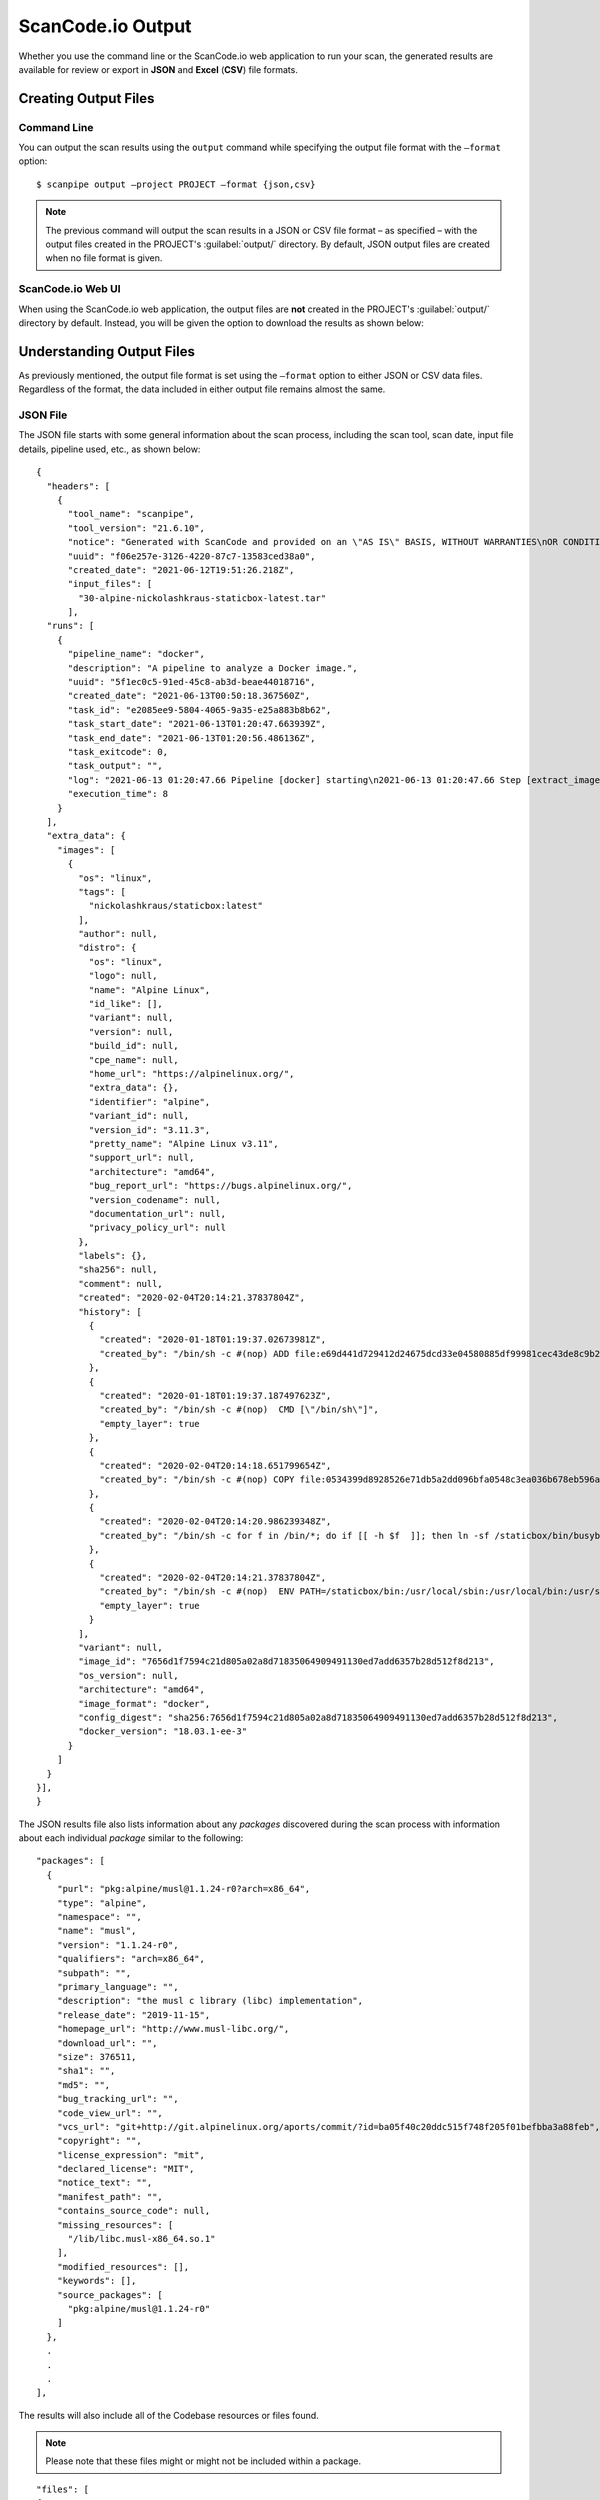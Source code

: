 .. _scancodeio_output:

ScanCode.io Output
==================

Whether you use the command line or the ScanCode.io web application to run your
scan, the generated results are available for review or export in
**JSON** and **Excel** (**CSV**) file formats.

Creating Output Files
---------------------

Command Line
^^^^^^^^^^^^
You can output the scan results using the ``output`` command while specifying
the output file format with the ``–format`` option::

$ scanpipe output –project PROJECT –format {json,csv}

.. note::
    The previous command will output the scan results in a JSON or CSV file
    format – as specified – with the output files created in the
    PROJECT's :guilabel:`output/` directory. By default, JSON output
    files are created when no file format is given.

ScanCode.io Web UI
^^^^^^^^^^^^^^^^^^
When using the ScanCode.io web application, the output files are **not** created
in the PROJECT's :guilabel:`output/` directory by default. Instead, you will
be given the option to download the results as shown below:

.. image:: /images/UI-output.png

Understanding Output Files
--------------------------
As previously mentioned, the output file format is set using the ``–format``
option to either JSON or CSV data files. Regardless of the format, the
data included in either output file remains almost the same.

JSON File
^^^^^^^^^
The JSON file starts with some general information about the scan process,
including the scan tool, scan date, input file details, pipeline used, etc.,
as shown below::

  {
    "headers": [
      {
        "tool_name": "scanpipe",
        "tool_version": "21.6.10",
        "notice": "Generated with ScanCode and provided on an \"AS IS\" BASIS, WITHOUT WARRANTIES\nOR CONDITIONS OF ANY KIND, either express or implied. No content created from\nScanCode should be considered or used as legal advice. Consult an Attorney\nfor any legal advice.\nScanCode is a free software code scanning tool from nexB Inc. and others.\nVisit https://github.com/nexB/scancode-toolkit/ for support and download.",
        "uuid": "f06e257e-3126-4220-87c7-13583ced38a0",
        "created_date": "2021-06-12T19:51:26.218Z",
        "input_files": [
          "30-alpine-nickolashkraus-staticbox-latest.tar"
        ],
    "runs": [
      {
        "pipeline_name": "docker",
        "description": "A pipeline to analyze a Docker image.",
        "uuid": "5f1ec0c5-91ed-45c8-ab3d-beae44018716",
        "created_date": "2021-06-13T00:50:18.367560Z",
        "task_id": "e2085ee9-5804-4065-9a35-e25a883b8b62",
        "task_start_date": "2021-06-13T01:20:47.663939Z",
        "task_end_date": "2021-06-13T01:20:56.486136Z",
        "task_exitcode": 0,
        "task_output": "",
        "log": "2021-06-13 01:20:47.66 Pipeline [docker] starting\n2021-06-13 01:20:47.66 Step [extract_images] starting\n2021-06-13 01:20:47.72 Step [extract_images] completed in 0.05 seconds\n2021-06-13 01:20:47.72 Step [extract_layers] starting\n2021-06-13 01:20:47.84 Step [extract_layers] completed in 0.12 seconds\n2021-06-13 01:20:47.84 Step [find_images_linux_distro] starting\n2021-06-13 01:20:47.84 Step [find_images_linux_distro] completed in 0.00 seconds\n2021-06-13 01:20:47.85 Step [collect_images_information] starting\n2021-06-13 01:20:47.85 Step [collect_images_information] completed in 0.00 seconds\n2021-06-13 01:20:47.85 Step [collect_and_create_codebase_resources] starting\n2021-06-13 01:20:48.65 Step [collect_and_create_codebase_resources] completed in 0.79 seconds\n2021-06-13 01:20:48.65 Step [collect_and_create_system_packages] starting\n2021-06-13 01:20:50.89 Step [collect_and_create_system_packages] completed in 2.24 seconds\n2021-06-13 01:20:50.89 Step [tag_uninteresting_codebase_resources] starting\n2021-06-13 01:20:50.90 Step [tag_uninteresting_codebase_resources] completed in 0.00 seconds\n2021-06-13 01:20:50.90 Step [tag_empty_files] starting\n2021-06-13 01:20:50.91 Step [tag_empty_files] completed in 0.00 seconds\n2021-06-13 01:20:50.91 Step [scan_for_application_packages] starting\n2021-06-13 01:20:50.98 Step [scan_for_application_packages] completed in 0.07 seconds\n2021-06-13 01:20:50.98 Step [scan_for_files] starting\n2021-06-13 01:20:56.46 Step [scan_for_files] completed in 5.48 seconds\n2021-06-13 01:20:56.46 Step [analyze_scanned_files] starting\n2021-06-13 01:20:56.47 Step [analyze_scanned_files] completed in 0.00 seconds\n2021-06-13 01:20:56.47 Step [tag_not_analyzed_codebase_resources] starting\n2021-06-13 01:20:56.48 Step [tag_not_analyzed_codebase_resources] completed in 0.00 seconds\n2021-06-13 01:20:56.48 Pipeline completed\n",
        "execution_time": 8
      }
    ],
    "extra_data": {
      "images": [
        {
          "os": "linux",
          "tags": [
            "nickolashkraus/staticbox:latest"
          ],
          "author": null,
          "distro": {
            "os": "linux",
            "logo": null,
            "name": "Alpine Linux",
            "id_like": [],
            "variant": null,
            "version": null,
            "build_id": null,
            "cpe_name": null,
            "home_url": "https://alpinelinux.org/",
            "extra_data": {},
            "identifier": "alpine",
            "variant_id": null,
            "version_id": "3.11.3",
            "pretty_name": "Alpine Linux v3.11",
            "support_url": null,
            "architecture": "amd64",
            "bug_report_url": "https://bugs.alpinelinux.org/",
            "version_codename": null,
            "documentation_url": null,
            "privacy_policy_url": null
          },
          "labels": {},
          "sha256": null,
          "comment": null,
          "created": "2020-02-04T20:14:21.37837804Z",
          "history": [
            {
              "created": "2020-01-18T01:19:37.02673981Z",
              "created_by": "/bin/sh -c #(nop) ADD file:e69d441d729412d24675dcd33e04580885df99981cec43de8c9b24015313ff8e in / "
            },
            {
              "created": "2020-01-18T01:19:37.187497623Z",
              "created_by": "/bin/sh -c #(nop)  CMD [\"/bin/sh\"]",
              "empty_layer": true
            },
            {
              "created": "2020-02-04T20:14:18.651799654Z",
              "created_by": "/bin/sh -c #(nop) COPY file:0534399d8928526e71db5a2dd096bfa0548c3ea036b678eb596a76d2ddc2bdbf in /staticbox/bin/busybox "
            },
            {
              "created": "2020-02-04T20:14:20.986239348Z",
              "created_by": "/bin/sh -c for f in /bin/*; do if [[ -h $f  ]]; then ln -sf /staticbox/bin/busybox /staticbox/bin/$(basename $f); fi done"
            },
            {
              "created": "2020-02-04T20:14:21.37837804Z",
              "created_by": "/bin/sh -c #(nop)  ENV PATH=/staticbox/bin:/usr/local/sbin:/usr/local/bin:/usr/sbin:/usr/bin:/sbin:/bin",
              "empty_layer": true
            }
          ],
          "variant": null,
          "image_id": "7656d1f7594c21d805a02a8d71835064909491130ed7add6357b28d512f8d213",
          "os_version": null,
          "architecture": "amd64",
          "image_format": "docker",
          "config_digest": "sha256:7656d1f7594c21d805a02a8d71835064909491130ed7add6357b28d512f8d213",
          "docker_version": "18.03.1-ee-3"
        }
      ]
    }
  }],
  }

The JSON results file also lists information about any `packages` discovered
during the scan process with information about each individual `package`
similar to the following::

    "packages": [
      {
        "purl": "pkg:alpine/musl@1.1.24-r0?arch=x86_64",
        "type": "alpine",
        "namespace": "",
        "name": "musl",
        "version": "1.1.24-r0",
        "qualifiers": "arch=x86_64",
        "subpath": "",
        "primary_language": "",
        "description": "the musl c library (libc) implementation",
        "release_date": "2019-11-15",
        "homepage_url": "http://www.musl-libc.org/",
        "download_url": "",
        "size": 376511,
        "sha1": "",
        "md5": "",
        "bug_tracking_url": "",
        "code_view_url": "",
        "vcs_url": "git+http://git.alpinelinux.org/aports/commit/?id=ba05f40c20ddc515f748f205f01befbba3a88feb",
        "copyright": "",
        "license_expression": "mit",
        "declared_license": "MIT",
        "notice_text": "",
        "manifest_path": "",
        "contains_source_code": null,
        "missing_resources": [
          "/lib/libc.musl-x86_64.so.1"
        ],
        "modified_resources": [],
        "keywords": [],
        "source_packages": [
          "pkg:alpine/musl@1.1.24-r0"
        ]
      },
      .
      .
      .
    ],

The results will also include all of the Codebase resources or
files found.

.. note::
    Please note that these files might or might not be included within a
    package.

::

    "files": [
    {
      "for_packages": [
        "pkg:alpine/busybox@1.31.1-r9?arch=x86_64"
      ],
      "compliance_alert": "",
      "path": "/30-alpine-nickolashkraus-staticbox-latest.tar-extract/5216338b40a7b96416b8b9858974bbe4acc3096ee60acbc4dfb1ee02aecceb10/bin/busybox",
      "size": 841288,
      "sha1": "593739e717ef3e8833034614576e03d189be30a1",
      "md5": "0234c668c5c93317e3f055fdd44f0943",
      "copyrights": [],
      "holders": [],
      "authors": [],
      "licenses": [],
      "license_expressions": [],
      "emails": [],
      "urls": [],
      "status": "system-package",
      "type": "file",
      "extra_data": {},
      "name": "busybox",
      "extension": "",
      "programming_language": "",
      "mime_type": "application/x-pie-executable",
      "file_type": "ELF 64-bit LSB pie executable, x86-64, version 1 (SYSV), dynamically linked, interpreter /lib/ld-musl-x86_64.so.1, stripped",
      "is_binary": true,
      "is_text": false,
      "is_archive": false
    },

CSV File
^^^^^^^^
ScanCode.io can produce the scan results in a .csv file format, which will
include two Excel sheets for the Discovered Packages and the Codebase
Resources.

.. note::
    Unlike the JSON file, the CSV output file does not include any general
    information about the scan process, tool, date, etc.

The **Discovered Packages** data sheet includes details about all packages found
with the following heading fields:

.. hlist::
       :columns: 4

       - purl
       - type
       - namespace
       - name
       - version
       - qualifiers
       - subpath
       - primary_language
       - description
       - release_date
       - homepage_url
       - download_url
       - size
       - sha1
       - md5
       - bug_tracking_url
       - code_view_url
       - vcs_url
       - copyright
       - license_expression
       - notice_text
       - manifest_path
       - contains_source_code
       - missing_resources
       - modified_resources
       - keywords
       - source_packages
       - xlsx_errors

----

While the **Codebase Resources** sheet includes information about each file
found with the following heading fields:

.. hlist::
       :columns: 4

       - for_packages
       - path
       - size
       - sha1
       - md5
       - copyrights
       - holders
       - authors
       - license_expressions
       - emails
       - urls
       - status
       - type
       - name
       - extension
       - programming_language
       - mime_type
       - file_type
       - is_binary
       - is_text
       - is_archive
       - xlsx_errors
